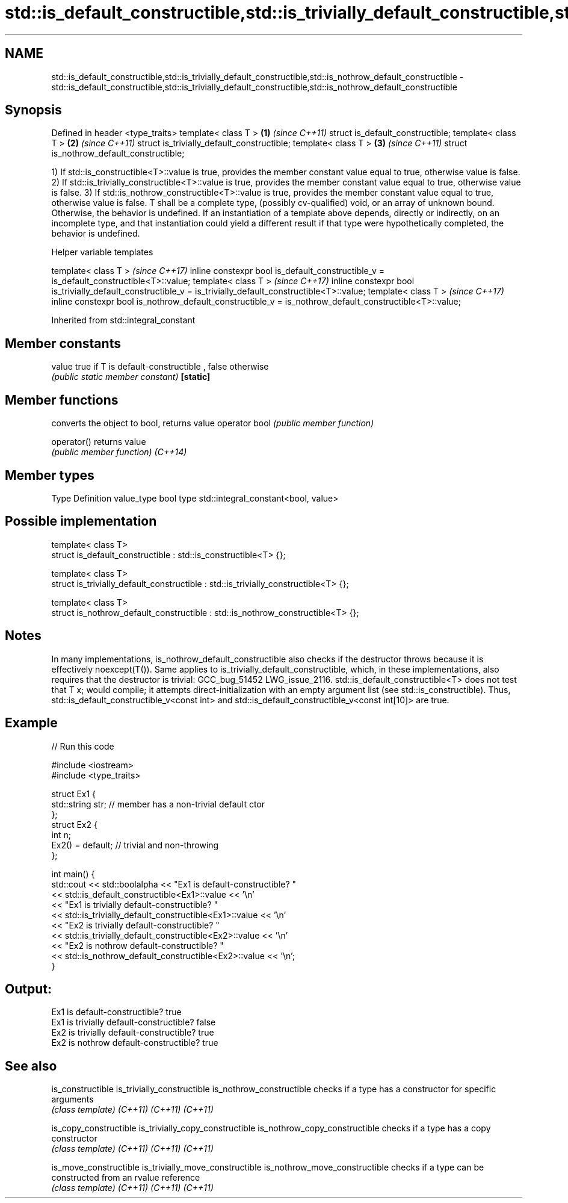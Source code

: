 .TH std::is_default_constructible,std::is_trivially_default_constructible,std::is_nothrow_default_constructible 3 "2020.03.24" "http://cppreference.com" "C++ Standard Libary"
.SH NAME
std::is_default_constructible,std::is_trivially_default_constructible,std::is_nothrow_default_constructible \- std::is_default_constructible,std::is_trivially_default_constructible,std::is_nothrow_default_constructible

.SH Synopsis

Defined in header <type_traits>
template< class T >                        \fB(1)\fP \fI(since C++11)\fP
struct is_default_constructible;
template< class T >                        \fB(2)\fP \fI(since C++11)\fP
struct is_trivially_default_constructible;
template< class T >                        \fB(3)\fP \fI(since C++11)\fP
struct is_nothrow_default_constructible;

1) If std::is_constructible<T>::value is true, provides the member constant value equal to true, otherwise value is false.
2) If std::is_trivially_constructible<T>::value is true, provides the member constant value equal to true, otherwise value is false.
3) If std::is_nothrow_constructible<T>::value is true, provides the member constant value equal to true, otherwise value is false.
T shall be a complete type, (possibly cv-qualified) void, or an array of unknown bound. Otherwise, the behavior is undefined.
If an instantiation of a template above depends, directly or indirectly, on an incomplete type, and that instantiation could yield a different result if that type were hypothetically completed, the behavior is undefined.

Helper variable templates


template< class T >                                                                                         \fI(since C++17)\fP
inline constexpr bool is_default_constructible_v = is_default_constructible<T>::value;
template< class T >                                                                                         \fI(since C++17)\fP
inline constexpr bool is_trivially_default_constructible_v = is_trivially_default_constructible<T>::value;
template< class T >                                                                                         \fI(since C++17)\fP
inline constexpr bool is_nothrow_default_constructible_v = is_nothrow_default_constructible<T>::value;


Inherited from std::integral_constant


.SH Member constants



value    true if T is default-constructible , false otherwise
         \fI(public static member constant)\fP
\fB[static]\fP


.SH Member functions


              converts the object to bool, returns value
operator bool \fI(public member function)\fP

operator()    returns value
              \fI(public member function)\fP
\fI(C++14)\fP


.SH Member types


Type       Definition
value_type bool
type       std::integral_constant<bool, value>


.SH Possible implementation



  template< class T>
  struct is_default_constructible : std::is_constructible<T> {};

  template< class T>
  struct is_trivially_default_constructible : std::is_trivially_constructible<T> {};

  template< class T>
  struct is_nothrow_default_constructible : std::is_nothrow_constructible<T> {};



.SH Notes

In many implementations, is_nothrow_default_constructible also checks if the destructor throws because it is effectively noexcept(T()). Same applies to is_trivially_default_constructible, which, in these implementations, also requires that the destructor is trivial: GCC_bug_51452 LWG_issue_2116.
std::is_default_constructible<T> does not test that T x; would compile; it attempts direct-initialization with an empty argument list (see std::is_constructible). Thus, std::is_default_constructible_v<const int> and std::is_default_constructible_v<const int[10]> are true.

.SH Example


// Run this code

  #include <iostream>
  #include <type_traits>

  struct Ex1 {
      std::string str; // member has a non-trivial default ctor
  };
  struct Ex2 {
      int n;
      Ex2() = default; // trivial and non-throwing
  };

  int main() {
      std::cout << std::boolalpha << "Ex1 is default-constructible? "
                << std::is_default_constructible<Ex1>::value << '\\n'
                << "Ex1 is trivially default-constructible? "
                << std::is_trivially_default_constructible<Ex1>::value << '\\n'
                << "Ex2 is trivially default-constructible? "
                << std::is_trivially_default_constructible<Ex2>::value << '\\n'
                << "Ex2 is nothrow default-constructible? "
                << std::is_nothrow_default_constructible<Ex2>::value << '\\n';
  }

.SH Output:

  Ex1 is default-constructible? true
  Ex1 is trivially default-constructible? false
  Ex2 is trivially default-constructible? true
  Ex2 is nothrow default-constructible? true


.SH See also



is_constructible
is_trivially_constructible
is_nothrow_constructible        checks if a type has a constructor for specific arguments
                                \fI(class template)\fP
\fI(C++11)\fP
\fI(C++11)\fP
\fI(C++11)\fP

is_copy_constructible
is_trivially_copy_constructible
is_nothrow_copy_constructible   checks if a type has a copy constructor
                                \fI(class template)\fP
\fI(C++11)\fP
\fI(C++11)\fP
\fI(C++11)\fP

is_move_constructible
is_trivially_move_constructible
is_nothrow_move_constructible   checks if a type can be constructed from an rvalue reference
                                \fI(class template)\fP
\fI(C++11)\fP
\fI(C++11)\fP
\fI(C++11)\fP




